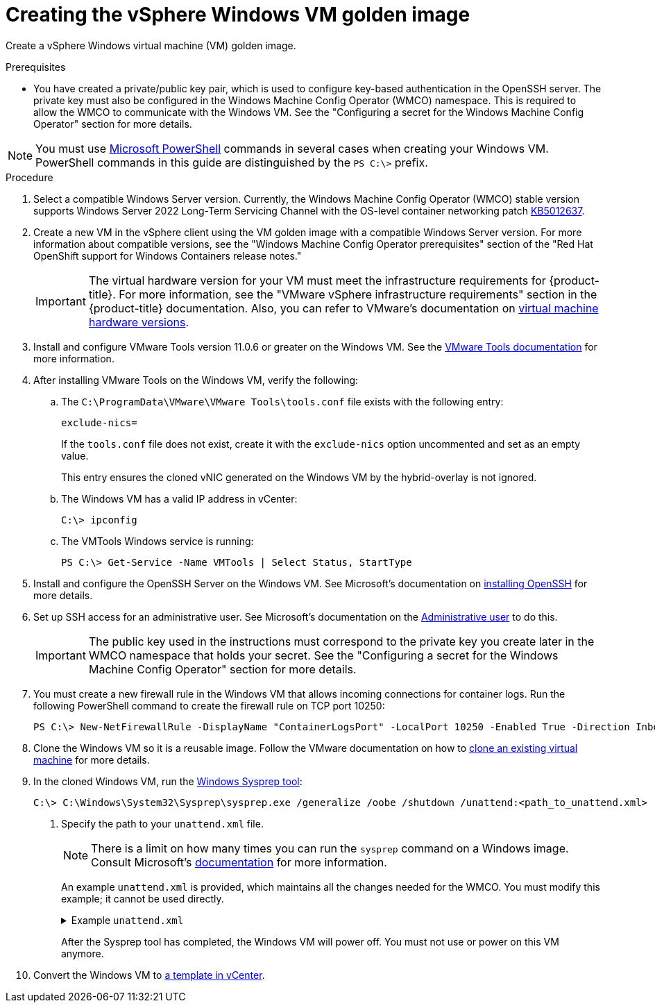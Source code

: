 // Module included in the following assemblies:
//
// * windows_containers/creating_windows_machinesets/creating-windows-machineset-vsphere.adoc

:_content-type: PROCEDURE
[id="creating-the-vsphere-windows-vm-golden-image_{context}"]
= Creating the vSphere Windows VM golden image

Create a vSphere Windows virtual machine (VM) golden image.

.Prerequisites

* You have created a private/public key pair, which is used to configure key-based authentication in the OpenSSH server. The private key must also be configured in the Windows Machine Config Operator (WMCO) namespace. This is required to allow the WMCO to communicate with the Windows VM. See the "Configuring a secret for the Windows Machine Config Operator" section for more details.

[NOTE]
====
You must use link:https://docs.microsoft.com/en-us/powershell/scripting/install/installing-powershell[Microsoft PowerShell] commands in several cases when creating your Windows VM. PowerShell commands in this guide are distinguished by the `PS C:\>` prefix.
====

.Procedure

.  Select a compatible Windows Server version. Currently, the Windows Machine Config Operator (WMCO) stable version supports Windows Server 2022 Long-Term Servicing Channel with the OS-level container networking patch link:https://support.microsoft.com/en-us/topic/april-25-2022-kb5012637-os-build-20348-681-preview-2233d69c-d4a5-4be9-8c24-04a450861a8d[KB5012637].

. Create a new VM in the vSphere client using the VM golden image with a compatible Windows Server version. For more information about compatible versions, see the "Windows Machine Config Operator prerequisites" section of the "Red Hat OpenShift support for Windows Containers release notes."
+
[IMPORTANT]
====
The virtual hardware version for your VM must meet the infrastructure requirements for {product-title}. For more information, see the "VMware vSphere infrastructure requirements" section in the {product-title} documentation. Also, you can refer to VMware's documentation on link:https://kb.vmware.com/s/article/1003746[virtual machine hardware versions].
====

. Install and configure VMware Tools version 11.0.6 or greater on the Windows VM. See the link:https://docs.vmware.com/en/VMware-Tools/index.html[VMware Tools documentation] for more information.

. After installing VMware Tools on the Windows VM, verify the following:

.. The `C:\ProgramData\VMware\VMware Tools\tools.conf` file exists with the following entry:
+
[source,ini]
----
exclude-nics=
----
+
If the `tools.conf` file does not exist, create it with the `exclude-nics` option uncommented and set as an empty value.
+
This entry ensures the cloned vNIC generated on the Windows VM by the hybrid-overlay is not ignored.

.. The Windows VM has a valid IP address in vCenter:
+
[source,terminal]
----
C:\> ipconfig
----

.. The VMTools Windows service is running:
+
[source,posh]
----
PS C:\> Get-Service -Name VMTools | Select Status, StartType
----

. Install and configure the OpenSSH Server on the Windows VM. See Microsoft's documentation on link:https://docs.microsoft.com/en-us/windows-server/administration/openssh/openssh_install_firstuse[installing OpenSSH] for more details.

. Set up SSH access for an administrative user. See Microsoft's documentation on the link:https://docs.microsoft.com/en-us/windows-server/administration/openssh/openssh_keymanagement#administrative-user[Administrative user] to do this.
+
[IMPORTANT]
====
The public key used in the instructions must correspond to the private key you create later in the WMCO namespace that holds your secret. See the "Configuring a secret for the Windows Machine Config Operator" section for more details.
==== 

. You must create a new firewall rule in the Windows VM that allows incoming connections for container logs. Run the following PowerShell command to create the firewall rule on TCP port 10250:
+
[source,posh]
----
PS C:\> New-NetFirewallRule -DisplayName "ContainerLogsPort" -LocalPort 10250 -Enabled True -Direction Inbound -Protocol TCP -Action Allow -EdgeTraversalPolicy Allow
----

. Clone the Windows VM so it is a reusable image. Follow the VMware documentation on how to link:https://docs.vmware.com/en/VMware-vSphere/7.0/com.vmware.vsphere.vm_admin.doc/GUID-1E185A80-0B97-4B46-A32B-3EF8F309BEED.html[clone an existing virtual machine] for more details.

. In the cloned Windows VM, run the link:+++https://docs.microsoft.com/en-us/windows-hardware/manufacture/desktop/sysprep--generalize--a-windows-installation+++[Windows Sysprep tool]:
+
[source,terminal]
----
C:\> C:\Windows\System32\Sysprep\sysprep.exe /generalize /oobe /shutdown /unattend:<path_to_unattend.xml> <1>
----
<1> Specify the path to your `unattend.xml` file.
+
[NOTE]
====
There is a limit on how many times you can run the `sysprep` command on a Windows image. Consult Microsoft's link:+++https://docs.microsoft.com/en-us/windows-hardware/manufacture/desktop/sysprep--generalize--a-windows-installation#limits-on-how-many-times-you-can-run-sysprep+++[documentation] for more information.
====
+
An example `unattend.xml` is provided, which maintains all the changes needed for the WMCO. You must modify this example; it cannot be used directly.
+
.Example `unattend.xml`
[%collapsible]
====
[source,xml]
----
<?xml version="1.0" encoding="UTF-8"?>
<unattend xmlns="urn:schemas-microsoft-com:unattend">
   <settings pass="specialize">
      <component xmlns:wcm="http://schemas.microsoft.com/WMIConfig/2002/State" xmlns:xsi="http://www.w3.org/2001/XMLSchema-instance" name="Microsoft-Windows-International-Core" processorArchitecture="amd64" publicKeyToken="31bf3856ad364e35" language="neutral" versionScope="nonSxS">
         <InputLocale>0409:00000409</InputLocale>
         <SystemLocale>en-US</SystemLocale>
         <UILanguage>en-US</UILanguage>
         <UILanguageFallback>en-US</UILanguageFallback>
         <UserLocale>en-US</UserLocale>
      </component>
      <component xmlns:wcm="http://schemas.microsoft.com/WMIConfig/2002/State" xmlns:xsi="http://www.w3.org/2001/XMLSchema-instance" name="Microsoft-Windows-Security-SPP-UX" processorArchitecture="amd64" publicKeyToken="31bf3856ad364e35" language="neutral" versionScope="nonSxS">
         <SkipAutoActivation>true</SkipAutoActivation>
      </component>
      <component xmlns:wcm="http://schemas.microsoft.com/WMIConfig/2002/State" xmlns:xsi="http://www.w3.org/2001/XMLSchema-instance" name="Microsoft-Windows-SQMApi" processorArchitecture="amd64" publicKeyToken="31bf3856ad364e35" language="neutral" versionScope="nonSxS">
         <CEIPEnabled>0</CEIPEnabled>
      </component>
      <component xmlns:wcm="http://schemas.microsoft.com/WMIConfig/2002/State" xmlns:xsi="http://www.w3.org/2001/XMLSchema-instance" name="Microsoft-Windows-Shell-Setup" processorArchitecture="amd64" publicKeyToken="31bf3856ad364e35" language="neutral" versionScope="nonSxS">
         <ComputerName>winhost</ComputerName> <1>
      </component>
   </settings>
   <settings pass="oobeSystem">
      <component xmlns:wcm="http://schemas.microsoft.com/WMIConfig/2002/State" xmlns:xsi="http://www.w3.org/2001/XMLSchema-instance" name="Microsoft-Windows-Shell-Setup" processorArchitecture="amd64" publicKeyToken="31bf3856ad364e35" language="neutral" versionScope="nonSxS">
         <AutoLogon>
            <Enabled>false</Enabled> <2>
         </AutoLogon>
         <OOBE>
            <HideEULAPage>true</HideEULAPage>
            <HideLocalAccountScreen>true</HideLocalAccountScreen>
            <HideOEMRegistrationScreen>true</HideOEMRegistrationScreen>
            <HideOnlineAccountScreens>true</HideOnlineAccountScreens>
            <HideWirelessSetupInOOBE>true</HideWirelessSetupInOOBE>
            <NetworkLocation>Work</NetworkLocation>
            <ProtectYourPC>1</ProtectYourPC>
            <SkipMachineOOBE>true</SkipMachineOOBE>
            <SkipUserOOBE>true</SkipUserOOBE>
         </OOBE>
         <RegisteredOrganization>Organization</RegisteredOrganization>
         <RegisteredOwner>Owner</RegisteredOwner>
         <DisableAutoDaylightTimeSet>false</DisableAutoDaylightTimeSet>
         <TimeZone>Eastern Standard Time</TimeZone>
         <UserAccounts>
            <AdministratorPassword>
               <Value>MyPassword</Value> <3>
               <PlainText>true</PlainText>
            </AdministratorPassword>
         </UserAccounts>
      </component>
   </settings>
</unattend>
----
<1> Specify the `ComputerName`, which must follow the link:https://kubernetes.io/docs/concepts/overview/working-with-objects/names[Kubernetes' names specification]. These specifications also apply to Guest OS customization performed on the resulting template while creating new VMs.
<2> Disable the automatic logon to avoid the security issue of leaving an open terminal with Administrator privileges at boot. This is the default value and must not be changed.
<3> Replace the `MyPassword` placeholder with the password for the Administrator account. This prevents the built-in Administrator account from having a blank password by default. Follow Microsoft's link:https://docs.microsoft.com/en-us/windows/security/threat-protection/security-policy-settings/password-must-meet-complexity-requirements[best practices for choosing a password].
====
+
After the Sysprep tool has completed, the Windows VM will power off. You must not use or power on this VM anymore.

. Convert the Windows VM to link:https://docs.vmware.com/en/VMware-vSphere/7.0/com.vmware.vsphere.vm_admin.doc/GUID-5B3737CC-28DB-4334-BD18-6E12011CDC9F.html[a template in vCenter].
